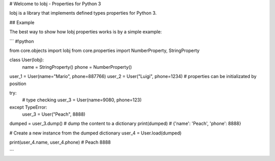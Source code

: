 # Welcome to Iobj - Properties for Python 3

Iobj is a library that implements defined types properties for Python 3.

## Example

The best way to show how Iobj properties works is by a simple example:

```
#!python

from core.objects import Iobj
from core.properties import NumberProperty, StringProperty


class User(Iobj):
    name = StringProperty()
    phone = NumberProperty()

 
user_1 = User(name="Mario", phone=887766)
user_2 = User("Luigi", phone=1234) # properties can be initializated by position

try:
    # type checking
    user_3 = User(name=9080, phone=123)
except TypeError:
    user_3 = User("Peach", 8888)

dumped = user_3.dump() # dump the content to a dictionary
print(dumped)
# {'name': 'Peach', 'phone': 8888}

# Create a new instance from the dumped dictionary
user_4 = User.load(dumped)

print(user_4.name, user_4.phone)
# Peach 8888

```


